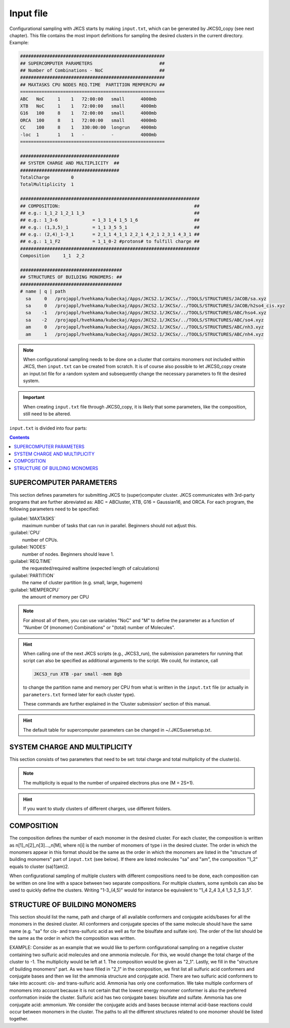 ==========
Input file
==========

Configurational sampling with JKCS starts by making ``input.txt``, which can be generated by JKCS0_copy (see next chapter). 
This file contains the most import definitions for sampling the desired clusters in the current directory. Example:

.. code::

   ######################################################
   ## SUPERCOMPUTER PARAMETERS                         ##
   ## Number of Combinations - NoC                     ##
   ######################################################
   ## MAXTASKS CPU NODES REQ.TIME  PARTITION MEMPERCPU ##
   ======================================================
   ABC   NoC     1    1   72:00:00   small      4000mb
   XTB   NoC     1    1   72:00:00   small      4000mb
   G16   100     8    1   72:00:00   small      4000mb
   ORCA  100     8    1   72:00:00   small      4000mb
   CC    100     8    1   330:00:00  longrun    4000mb
   -loc  1       1    1   -          -          4000mb
   ======================================================

   #####################################
   ## SYSTEM CHARGE AND MULTIPLICITY  ##
   #####################################
   TotalCharge        0  
   TotalMultiplicity  1  

   ###################################################################
   ## COMPOSITION:                                                  ##
   ## e.g.: 1_1_2 1_2_1 1_3                                         ##                  
   ## e.g.: 1_3-6             = 1_3 1_4 1_5 1_6                     ##
   ## e.g.: (1,3,5)_1         = 1_1 3_5 5_1                         ##
   ## e.g.: (2,4)_1-3_1       = 2_1_1 4_1_1 2_2_1 4_2_1 2_3_1 4_3_1 ## 
   ## e.g.: 1_1_F2            = 1_1_0-2 #protons# to fulfill charge ## 
   ###################################################################
   Composition     1_1  2_2

   ######################################
   ## STRUCTURES OF BUILDING MONOMERS: ##
   ######################################
   # name | q | path 
     sa     0   /projappl/hvehkama/kubeckaj/Apps/JKCS2.1/JKCSx/../TOOLS/STRUCTURES/JACOB/sa.xyz
     sa     0   /projappl/hvehkama/kubeckaj/Apps/JKCS2.1/JKCSx/../TOOLS/STRUCTURES/JACOB/h2so4_cis.xyz
     sa    -1   /projappl/hvehkama/kubeckaj/Apps/JKCS2.1/JKCSx/../TOOLS/STRUCTURES/ABC/hso4.xyz
     sa    -2   /projappl/hvehkama/kubeckaj/Apps/JKCS2.1/JKCSx/../TOOLS/STRUCTURES/ABC/so4.xyz
     am     0   /projappl/hvehkama/kubeckaj/Apps/JKCS2.1/JKCSx/../TOOLS/STRUCTURES/ABC/nh3.xyz
     am     1   /projappl/hvehkama/kubeckaj/Apps/JKCS2.1/JKCSx/../TOOLS/STRUCTURES/ABC/nh4.xyz

.. note::

   When configurational sampling needs to be done on a cluster that contains monomers not included within JKCS, then ``input.txt`` can be created from scratch. It is of course also possible to let JKCS0_copy create an input.txt file for a random system and subsequently change the necessary parameters to fit the desired system.
   
.. important::

   When creating ``input.txt`` file through JKCS0_copy, it is likely that some parameters, like the composition, still need to be altered.

``input.txt`` is divided into four parts:

.. contents::

SUPERCOMPUTER PARAMETERS
------------------------

This section defines parameters for submitting JKCS to (super)computer cluster. JKCS communicates
with 3rd-party programs that are further abreviated as: ABC = ABCluster, XTB, G16 = Gaussian16, and ORCA. For each
program, the following parameters need to be specified:

:guilabel:`MAXTASKS`
    maximum number of tasks that can run in parallel. Beginners should not adjust this.

:guilabel:`CPU`
    number of CPUs.

:guilabel:`NODES`
    number of nodes. Beginners should leave 1.

:guilabel:`REQ.TIME`
    the requested/required walltime (expected length of calculations)
 
:guilabel:`PARTITION`
    the name of cluster partition (e.g. small, large, hugemem)
  
:guilabel:`MEMPERCPU`
    the amount of memory per CPU

.. note::

   For almost all of them, you can use variables "NoC" and "M" to define the parameter as a function of "Number Of (monomer) Combinations" or "(total) number of Molecules".

.. hint::
 
   When calling one of the next JKCS scripts (e.g., JKCS3_run), the submission parameters for running that script can also be specified as additional arguments to the script. We could, for instance, call 
   
   .. code:: bash
   
      JKCS3_run XTB -par small -mem 8gb 
      
   to change the partition name and memory per CPU from what is written in the ``input.txt`` file (or actually in ``parameters.txt`` formed later for each cluster type). 
   
   These commands are further explained in the ‘Cluster submission’ section of this manual.

.. hint::

   The default table for supercomputer parameters can be changed in ~/.JKCSusersetup.txt.

SYSTEM CHARGE AND MULTIPLICITY
------------------------------

This section consists of two parameters that need to be set: total charge and total multiplicity
of the cluster(s). 

.. note::

   The multiplicity is equal to the number of unpaired electrons plus one (M = 2S+1).
   
.. hint::

   If you want to study clusters of different charges, use different folders.

COMPOSITION
-----------

The composition defines the number of each monomer in the desired cluster. For each cluster, the
composition is written as n[1]_n[2]_n[3]..._n[M], where n[i] is the number of monomers of type i in the
desired cluster. The order in which the monomers appear in this format should be the same as the
order in which the monomers are listed in the "structure of building monomers" part of ``input.txt`` (see below). 
If there are listed molecules "sa" and "am", the composition "1_2" equals to cluster (sa)1(am)2.

When configurational sampling of multiple clusters with different compositions need
to be done, each composition can be written on one line with a space between two separate compositions.
For multiple clusters, some symbols can also be used to quickly define the clusters. Writing
"1-3_(4,5)" would for instance be equivalent to "1_4 2_4 3_4 1_5 2_5 3_5".

STRUCTURE OF BUILDING MONOMERS
------------------------------

This section should list the name, path and charge of all available conformers and conjugate acids/bases for all the monomers in the desired cluster. All conformers and conjugate species of the same molecule should have the same name (e.g. "sa" for cis- and trans-sulfuric acid as well as for
the bisulfate and sulfate ion). The order of the list should be the same as the order in which the composition was written.

EXAMPLE: Consider as an example that we would like to perform configurational sampling on a negative cluster
containing two sulfuric acid molecules and one ammonia molecule. For this, we would change the total charge of the cluster to -1. The multiplicity would be left at 1. The composition would be given as "2_1". Lastly, we fill in the "structure of building monomers" part. As we have filled in "2_1" in the composition, we first list all sulfuric acid conformers and conjugate bases and then we list the ammonia structure and conjugate acid. There are two sulfuric acid conformers to take into account: cis- and trans-sulfuric acid. Ammonia has only one conformation. We take multiple conformers of monomers into account because it is not certain that the lowest energy monomer conformer is also the preferred conformation inside the cluster. Sulfuric acid has two conjugate bases: bisulfate and sulfate. Ammonia has one conjugate acid: ammonium. We consider the conjugate acids and bases because internal acid-base reactions could occur between monomers in the cluster. The paths to all the different structures related to one monomer should be listed together. 
